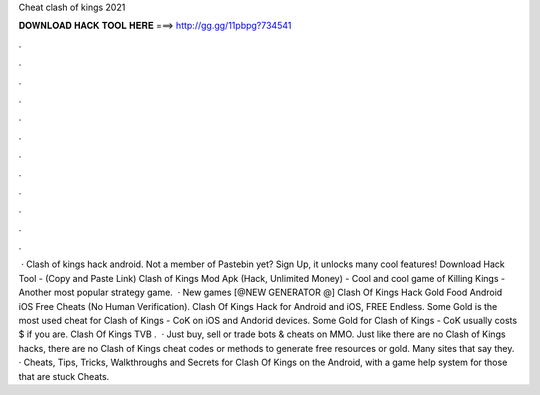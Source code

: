 Cheat clash of kings 2021

𝐃𝐎𝐖𝐍𝐋𝐎𝐀𝐃 𝐇𝐀𝐂𝐊 𝐓𝐎𝐎𝐋 𝐇𝐄𝐑𝐄 ===> http://gg.gg/11pbpg?734541

.

.

.

.

.

.

.

.

.

.

.

.

 · Clash of kings hack android. Not a member of Pastebin yet? Sign Up, it unlocks many cool features! Download Hack Tool -  (Copy and Paste Link) Clash of Kings Mod Apk (Hack, Unlimited Money) - Cool and cool game of Killing Kings - Another most popular strategy game.  · New games [@NEW GENERATOR @] Clash Of Kings Hack Gold Food Android iOS Free Cheats (No Human Verification). Clash Of Kings Hack for Android and iOS, FREE Endless. Some Gold is the most used cheat for Clash of Kings - CoK on iOS and Andorid devices. Some Gold for Clash of Kings - CoK usually costs $ if you are. Clash Of Kings TVB .  · Just buy, sell or trade bots & cheats on MMO. Just like there are no Clash of Kings hacks, there are no Clash of Kings cheat codes or methods to generate free resources or gold. Many sites that say they. · Cheats, Tips, Tricks, Walkthroughs and Secrets for Clash Of Kings on the Android, with a game help system for those that are stuck Cheats.